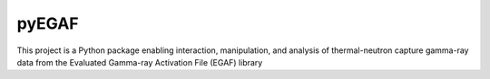 ======
pyEGAF
======

This project is a Python package enabling interaction, manipulation, and analysis of thermal-neutron capture gamma-ray data from the Evaluated Gamma-ray Activation File (EGAF) library
